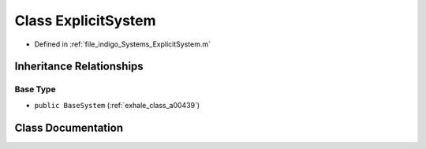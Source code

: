 .. _exhale_class_a00443:

Class ExplicitSystem
====================

- Defined in :ref:`file_indigo_Systems_ExplicitSystem.m`


Inheritance Relationships
-------------------------

Base Type
*********

- ``public BaseSystem`` (:ref:`exhale_class_a00439`)


Class Documentation
-------------------


.. doxygenclass:: ExplicitSystem
   :project: doc_matlab
   :members:
   :protected-members:
   :undoc-members:
